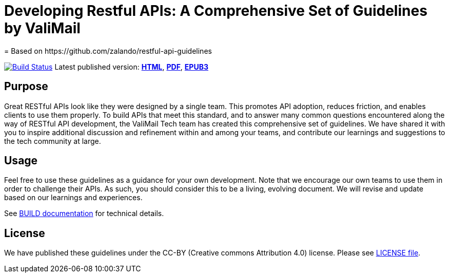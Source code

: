 = Developing Restful APIs: A Comprehensive Set of Guidelines by ValiMail
= Based on https://github.com/zalando/restful-api-guidelines

https://travis-ci.org/ValiMail/restful-api-guidelines[image:https://travis-ci.org/valimail/restful-api-guidelines.svg?branch=master[Build Status]]
Latest published version:
http://valimail.github.io/restful-api-guidelines/[*HTML*],
http://valimail.github.io/restful-api-guidelines/valimail-guidelines.pdf[*PDF*],
http://valimail.github.io/restful-api-guidelines/valimail-guidelines.epub[*EPUB3*]

== Purpose

Great RESTful APIs look like they were designed by a single team. This
promotes API adoption, reduces friction, and enables clients to use them
properly. To build APIs that meet this standard, and to answer many
common questions encountered along the way of RESTful API development,
the ValiMail Tech team has created this comprehensive set of guidelines.
We have shared it with you to inspire additional discussion and
refinement within and among your teams, and contribute our learnings and
suggestions to the tech community at large.

== Usage

Feel free to use these guidelines as a guidance for your own
development. Note that we encourage our own teams to use them in order
to challenge their APIs. As such, you should consider this to be a
living, evolving document. We will revise and update based on our
learnings and experiences.

See link:BUILD.adoc[BUILD documentation] for technical details.

== License

We have published these guidelines under the CC-BY (Creative commons
Attribution 4.0) license. Please see link:LICENSE[LICENSE file].
